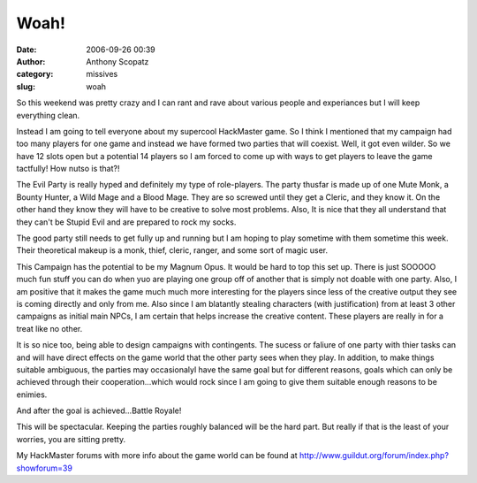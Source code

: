 Woah!
#####
:date: 2006-09-26 00:39
:author: Anthony Scopatz
:category: missives
:slug: woah

So this weekend was pretty crazy and I can rant and rave about various
people and experiances but I will keep everything clean.

Instead I am going to tell everyone about my supercool HackMaster game.
So I think I mentioned that my campaign had too many players for one
game and instead we have formed two parties that will coexist. Well, it
got even wilder. So we have 12 slots open but a potential 14 players so
I am forced to come up with ways to get players to leave the game
tactfully! How nutso is that?!

The Evil Party is really hyped and definitely my type of role-players.
The party thusfar is made up of one Mute Monk, a Bounty Hunter, a Wild
Mage and a Blood Mage. They are so screwed until they get a Cleric, and
they know it. On the other hand they know they will have to be creative
to solve most problems. Also, It is nice that they all understand that
they can't be Stupid Evil and are prepared to rock my socks.

The good party still needs to get fully up and running but I am hoping
to play sometime with them sometime this week. Their theoretical makeup
is a monk, thief, cleric, ranger, and some sort of magic user.

This Campaign has the potential to be my Magnum Opus. It would be hard
to top this set up. There is just SOOOOO much fun stuff you can do when
yuo are playing one group off of another that is simply not doable with
one party. Also, I am positive that it makes the game much much more
interesting for the players since less of the creative output they see
is coming directly and only from me. Also since I am blatantly stealing
characters (with justification) from at least 3 other campaigns as
initial main NPCs, I am certain that helps increase the creative
content. These players are really in for a treat like no other.

It is so nice too, being able to design campaigns with contingents. The
sucess or faliure of one party with thier tasks can and will have direct
effects on the game world that the other party sees when they play. In
addition, to make things suitable ambiguous, the parties may
occasionalyl have the same goal but for different reasons, goals which
can only be achieved through their cooperation...which would rock since
I am going to give them suitable enough reasons to be enimies.

And after the goal is achieved...Battle Royale!

This will be spectacular. Keeping the parties roughly balanced will be
the hard part. But really if that is the least of your worries, you are
sitting pretty.

My HackMaster forums with more info about the game world can be found at
http://www.guildut.org/forum/index.php?showforum=39
